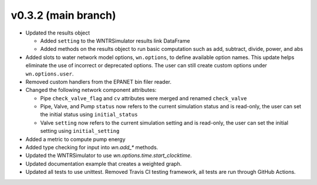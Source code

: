 .. _whatsnew_032:

v0.3.2 (main branch)
---------------------------------------------------

* Updated the results object

  * Added ``setting`` to the WNTRSimulator results link DataFrame
  * Added methods on the results object to run basic computation such as add, subtract, divide, power, and abs

* Added slots to water network model options, ``wn.options``, to define available option names.
  This update helps eliminate the use of incorrect or deprecated options.
  The user can still create custom options under ``wn.options.user``. 

* Removed custom handlers from the EPANET bin filer reader.  

* Changed the following network component attributes:
  
  * Pipe ``check_valve_flag`` and ``cv`` attributes were merged and renamed ``check_valve``
  * Pipe, Valve, and Pump ``status`` now refers to the current simulation status and is read-only, the user can set the initial status using ``initial_status``
  * Valve ``setting`` now refers to the current simulation setting and is read-only, the user can set the initial setting using ``initial_setting``
 
* Added a metric to compute pump energy

* Added type checking for input into `wn.add_*` methods.

* Updated the WNTRSimulator to use `wn.options.time.start_clocktime`.

* Updated documentation example that creates a weighted graph.

* Updated all tests to use unittest. Removed Travis CI testing framework, all tests are run through GitHub Actions.

